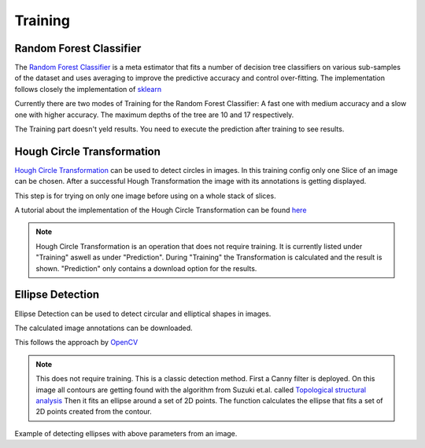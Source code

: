 Training
========

Random Forest Classifier
------------------------

The `Random Forest Classifier <https://web.archive.org/web/20160417030218/http://ect.bell-labs.com/who/tkh/publications/papers/odt.pdf>`_  is 
a meta estimator that fits a number of decision tree classifiers on various sub-samples of the dataset and uses averaging to improve the predictive accuracy and control over-fitting.
The implementation follows closely the implementation of `sklearn <https://scikit-learn.org/stable/modules/generated/sklearn.ensemble.RandomForestClassifier.html>`_

Currently there are two modes of Training for the Random Forest Classifier: A fast one with medium accuracy and a slow one with 
higher accuracy. The maximum depths of the tree are 10 and 17 respectively.

.. image:: https://raw.githubusercontent.com/Segmensation/segmensation-docs/main/source/img/train_rfc.jpg
   :alt: image of GUI


The Training part doesn't yeld results. You need to execute the prediction after training to see results. 

Hough Circle Transformation
---------------------------
`Hough Circle Transformation <https://en.wikipedia.org/wiki/Circle_Hough_Transform>`_ can be used to detect circles in images.
In this training config only one Slice of an image can be chosen. 
After  a successful Hough Transformation the image with its annotations is getting displayed. 

This step is for trying on only one image before using on a whole stack of slices. 

A tutorial about the implementation of the Hough Circle Transformation can be found `here <https://docs.opencv.org/3.4/d4/d70/tutorial_hough_circle.html>`_ 

.. note:: 
    Hough Circle Transformation is an operation that does not 
    require training. It is currently listed under "Training" aswell 
    as under "Prediction". During "Training" the Transformation is 
    calculated and the result is shown. "Prediction" only contains a 
    download option for the results.

.. image:: https://raw.githubusercontent.com/Segmensation/segmentation-rtd/main/docs/source/img/train_hct.jpg
   :alt: image of GUI

|pic1|  |pic2|

.. |pic1| image:: /img/example.png
   :width: 45%

.. |pic2| image:: /img/houghCircle/prediction.png
   :width: 45%


Ellipse Detection
---------------------------
Ellipse Detection can be used to detect circular and elliptical shapes in images.

The calculated image annotations can be downloaded. 

This follows the approach by `OpenCV <https://docs.opencv.org/3.4/de/d62/tutorial_bounding_rotated_ellipses.html>`_

.. note:: 
   This does not require training. This is a classic detection method.
   First a Canny filter is deployed. On this image all contours are getting found with the algorithm from Suzuki et.al. called `Topological structural analysis <https://www.nevis.columbia.edu/~vgenty/public/suzuki_et_al.pdf>`_
   Then it fits an ellipse around a set of 2D points. The function calculates the ellipse that fits a set of 2D points created from the contour.


.. image:: https://raw.githubusercontent.com/Segmensation/segmentation-rtd/main/docs/source/img/ellipse_detection.png
   :alt: image of GUI


Example of detecting ellipses with above parameters from an image.
|pic3|  |pic4|

.. |pic3| image:: /img/example.png
   :width: 45%

.. |pic4| image:: /img/ellipse/prediction.png
   :width: 45%

